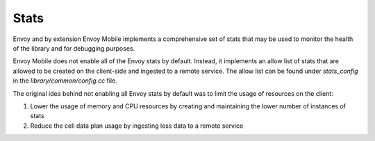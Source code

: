 .. _stats:

Stats
============

Envoy and by extension Envoy Mobile implements a comprehensive set of stats
that may be used to monitor the health of the library and for debugging purposes.

Envoy Mobile does not enable all of the Envoy stats by default. Instead, it
implements an allow list of stats that are allowed to be created on the client-side
and ingested to a remote service. The allow list can be found under `stats_config`
in the `library/common/config.cc` file.

The original idea behind not enabling all Envoy stats by default was to limit 
the usage of resources on the client:

1. Lower the usage of memory and CPU resources by creating and maintaining the lower number of instances of stats
2. Reduce the cell data plan usage by ingesting less data to a remote service
